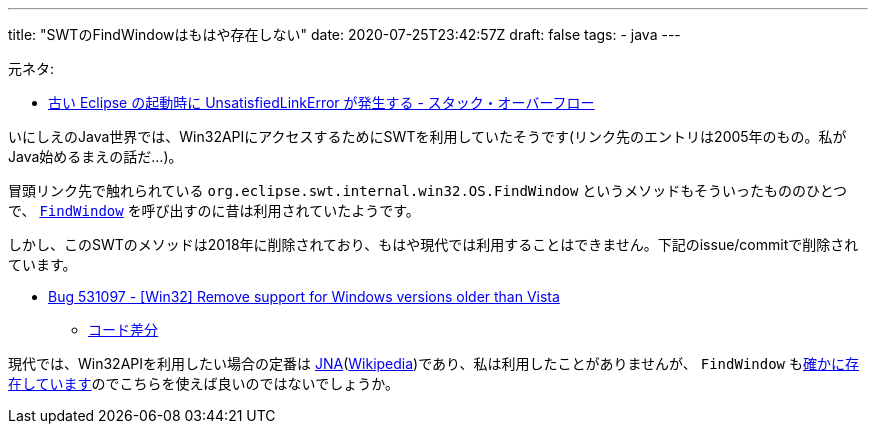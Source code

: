 ---
title: "SWTのFindWindowはもはや存在しない"
date: 2020-07-25T23:42:57Z
draft: false
tags:
  - java
---

元ネタ:

* https://ja.stackoverflow.com/q/68951/2808[古い Eclipse の起動時に UnsatisfiedLinkError が発生する - スタック・オーバーフロー]

いにしえのJava世界では、Win32APIにアクセスするためにSWTを利用していたそうです(リンク先のエントリは2005年のもの。私がJava始めるまえの話だ…)。

冒頭リンク先で触れられている `org.eclipse.swt.internal.win32.OS.FindWindow` というメソッドもそういったもののひとつで、 https://docs.microsoft.com/en-us/windows/win32/api/winuser/nf-winuser-findwindowa[`FindWindow`] を呼び出すのに昔は利用されていたようです。

しかし、このSWTのメソッドは2018年に削除されており、もはや現代では利用することはできません。下記のissue/commitで削除されています。

* https://bugs.eclipse.org/bugs/show_bug.cgi?id=531097[Bug 531097 - [Win32\] Remove support for Windows versions older than Vista]
** https://github.com/eclipse/eclipse.platform.swt/commit/36a2cde49563bc13e65b5b03e811641de522f240#diff-bb4584995e162b851fafacf3b046cc35[コード差分]

現代では、Win32APIを利用したい場合の定番は https://github.com/java-native-access/jna[JNA](link:https://ja.wikipedia.org/wiki/Java_Native_Access[Wikipedia])であり、私は利用したことがありませんが、 `FindWindow` もlink:https://github.com/java-native-access/jna/blob/5.6.0/contrib/platform/src/com/sun/jna/platform/win32/User32.java#L135[確かに存在しています]のでこちらを使えば良いのではないでしょうか。
